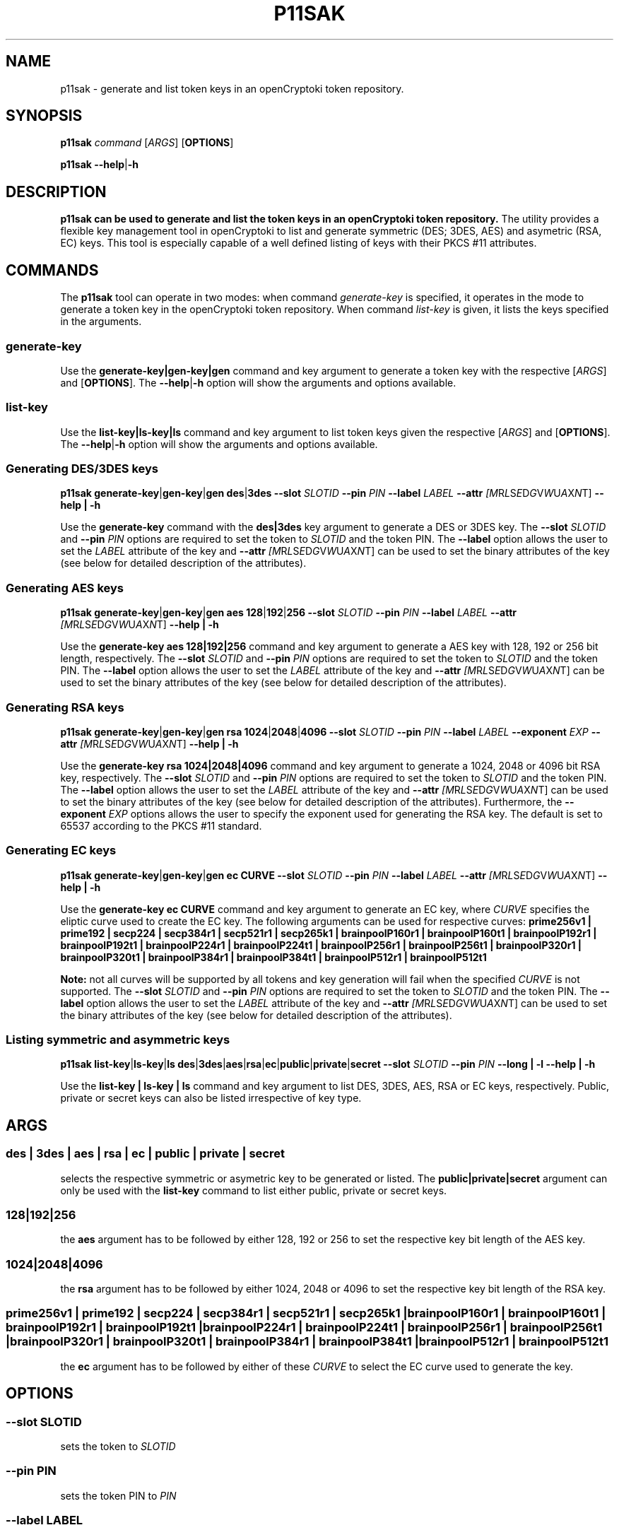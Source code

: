 .TH P11SAK 1 "May 2020" "@PACKAGE_VERSION@" "openCryptoki"
.SH NAME
p11sak \- generate and list token keys in an openCryptoki token repository.
.
.
.SH SYNOPSIS
.B p11sak
.I command
.RI [ ARGS ]
.RB [ OPTIONS ]
.
.PP
.B p11sak
.BR \-\-help | \-h
.br

.SH DESCRIPTION
.B p11sak can be used to generate and list the token keys in an openCryptoki token repository. 
The utility provides a flexible key management tool in openCryptoki to list and generate symmetric (DES; 3DES, AES) and asymetric (RSA, EC) keys. 
This tool is especially capable of a well defined listing of keys with their PKCS #11 attributes.
.
.
.
.SH COMMANDS
The \fBp11sak\fP tool can operate in two modes: when command 
.I generate-key
is specified, it operates in the mode to generate a token key in the openCryptoki token repository.
When command
.I list-key
is given, it lists the keys specified in the arguments. 
.
.PP
.SS "generate-key"
.PP
Use the 
.B generate-key|gen-key|gen
command and key argument to generate a token key with the respective 
.RI [ ARGS ]
and
.RB [ OPTIONS ].
The 
.BR \-\-help | \-h
option will show the arguments and options available.
.
.PP
.SS "list-key"
.PP
Use the 
.B list-key|ls-key|ls
command and key argument to list token keys given the respective 
.RI [ ARGS ]
and
.RB [ OPTIONS ].
The 
.BR \-\-help | \-h
option will show the arguments and options available.

.
.PP
.SS "Generating DES/3DES keys"
.
.B p11sak
.BR generate-key | gen-key | gen
.BR des | 3des
.B \-\-slot
.IR SLOTID
.B \-\-pin
.IR PIN
.B \-\-label
.IR LABEL
.B \-\-attr
.IR [M R L S E D G V W U A X N T]
.B \-\-help | \-h
.PP
Use the 
.B generate-key
command with the
.B des|3des
key argument to generate a DES or 3DES key. The 
.B \-\-slot
.IR SLOTID
and
.B \-\-pin
.IR PIN
options are required to set the token to 
.IR SLOTID
and the token PIN. The 
.B \-\-label
option allows the user to set the
.IR LABEL
attribute of the key and 
.B \-\-attr
.IR [M R L S E D G V W U A X N T]
can be used to set the binary attributes of the key (see below for detailed description of the attributes).
.
.PP
.SS "Generating AES keys"
.
.B p11sak
.BR generate-key | gen-key | gen
.BR aes 
.BR 128 | 192 | 256
.B \-\-slot
.IR SLOTID
.B \-\-pin
.IR PIN
.B \-\-label
.IR LABEL
.B \-\-attr
.IR [M R L S E D G V W U A X N T]
.B \-\-help | \-h
.PP
Use the 
.B generate-key
.B aes
.B 128|192|256
command and key argument to generate a AES key with 128, 192 or 256 bit length, respectively. The 
.B \-\-slot
.IR SLOTID
and
.B \-\-pin
.IR PIN
options are required to set the token to 
.IR SLOTID
and the token PIN. The 
.B \-\-label
option allows the user to set the
.IR LABEL
attribute of the key and 
.B \-\-attr
.IR [M R L S E D G V W U A X N T]
can be used to set the binary attributes of the key (see below for detailed description of the attributes).
.
.PP
.SS "Generating RSA keys"
.
.B p11sak
.BR generate-key | gen-key | gen
.BR rsa 
.BR 1024 | 2048 | 4096
.B \-\-slot
.IR SLOTID
.B \-\-pin
.IR PIN
.B \-\-label
.IR LABEL
.B \-\-exponent 
.IR EXP
.B \-\-attr
.IR [M R L S E D G V W U A X N T]
.B \-\-help | \-h
.PP
Use the 
.B generate-key
.B rsa
.B 1024|2048|4096
command and key argument to generate a 1024, 2048 or 4096 bit RSA key, respectively. The 
.B \-\-slot
.IR SLOTID
and
.B \-\-pin
.IR PIN
options are required to set the token to 
.IR SLOTID
and the token PIN. The 
.B \-\-label
option allows the user to set the
.IR LABEL
attribute of the key and 
.B \-\-attr
.IR [M R L S E D G V W U A X N T]
can be used to set the binary attributes of the key (see below for detailed description of the attributes). Furthermore, the
.B \-\-exponent 
.IR EXP
options allows the user to specify the exponent used for generating the RSA key. The default is set to 65537 according to the PKCS #11 standard.
.
.PP
.SS "Generating EC keys"
.
.B p11sak
.BR generate-key | gen-key | gen
.BR ec 
.BR CURVE
.B \-\-slot
.IR SLOTID
.B \-\-pin
.IR PIN
.B \-\-label
.IR LABEL
.B \-\-attr
.IR [M R L S E D G V W U A X N T]
.B \-\-help | \-h
.PP
Use the 
.B generate-key
.B ec
.B CURVE
command and key argument to generate an EC key, where
.I CURVE
specifies the eliptic curve used to create the EC key. The following arguments can be used for respective curves:
.B prime256v1 | prime192 | secp224 | secp384r1 | secp521r1 | secp265k1 | brainpoolP160r1 | brainpoolP160t1
.B | brainpoolP192r1 | brainpoolP192t1 | brainpoolP224r1 | brainpoolP224t1 | brainpoolP256r1 | brainpoolP256t1
.B | brainpoolP320r1 | brainpoolP320t1 | brainpoolP384r1 | brainpoolP384t1 | brainpoolP512r1 | brainpoolP512t1
.PP
.B Note: 
not all curves will be supported by all tokens and key generation will fail when the specified 
.I CURVE
is not supported. The 
.B \-\-slot
.IR SLOTID
and
.B \-\-pin
.IR PIN
options are required to set the token to 
.IR SLOTID
and the token PIN. The 
.B \-\-label
option allows the user to set the
.IR LABEL
attribute of the key and 
.B \-\-attr
.IR [M R L S E D G V W U A X N T]
can be used to set the binary attributes of the key (see below for detailed description of the attributes).
.
.PP
.SS "Listing symmetric and asymmetric keys"
.
.B p11sak
.BR list-key | ls-key | ls
.BR des | 3des | aes | rsa | ec | public | private | secret
.B \-\-slot
.IR SLOTID
.B \-\-pin
.IR PIN
.B \-\-long | \-l
.B \-\-help | \-h
.PP
Use the 
.B list-key | ls-key | ls
command and key argument to list DES, 3DES, AES, RSA or EC keys, respectively. Public, private or secret keys can also be listed irrespective of key type.
.
.PP
.
.
.
.SH ARGS
.
.SS "des | 3des | aes | rsa | ec | public | private | secret"

selects the respective symmetric or asymetric key to be generated or listed. The 
.B public|private|secret
argument can only be used with the 
.B list-key
command to list either public, private or secret keys.
.PP
.
.
.
.SS "128|192|256"
the 
.B aes
argument has to be followed by either 128, 192 or 256 to set the respective key bit length of the AES key.
.PP
.
.
.
.SS "1024|2048|4096"
the 
.B rsa
argument has to be followed by either 1024, 2048 or 4096 to set the respective key bit length of the RSA key.
.PP
.
.
.
.SS "prime256v1 | prime192 | secp224 | secp384r1 | secp521r1 | secp265k1 | brainpoolP160r1 | brainpoolP160t1 | brainpoolP192r1 | brainpoolP192t1 | brainpoolP224r1 | brainpoolP224t1 | brainpoolP256r1 | brainpoolP256t1 | brainpoolP320r1 | brainpoolP320t1 | brainpoolP384r1 | brainpoolP384t1 | brainpoolP512r1 | brainpoolP512t1"
the 
.B ec
argument has to be followed by either of these
.I CURVE
to select the EC curve used to generate the key.
.PP
.
.

.SH OPTIONS

.SS "\-\-slot SLOTID"
sets the token to 
.IR SLOTID
.PP
.
.
.
.SS "\-\-pin PIN"
sets the token PIN to 
.IR PIN
.PP
.
.
.
.SS "\-\-label LABEL"
sets the key label attribute to 
.IR LABEL
.PP
.
.
.
.SS "\-\-exponent EXP"
sets the RSA exponent to 
.IR EXP
.PP
.
.
.
.SS "\-\-attr [M R L S E D G V W U A X N T]"
sets the binary attributes of a key. 
.PP
.B Note: 
not all binary attributes are applicable to all keys and will be omitted if not applicable. 
.PP
The attributes are set to 
.B FALSE 
by default and switched to
.B TRUE
when the letter that is associated with the given binary attribute is specified. The following letters are associated with the respective 
.B CK_ATTRIBUTE:
.IP "\(bu" 2
.B M 
- CKA_MODIFIABLE
.IP "\(bu" 2
.B R 
- CKA_DERIVE
.IP "\(bu" 2
.B L 
- CKA_LOCAL
.IP "\(bu" 2
.B S 
- CKA_SENSITIVE
.IP "\(bu" 2
.B E 
- CKA_ENCRYPT
.IP "\(bu" 2
.B D 
- CKA_DECRYPT
.IP "\(bu" 2
.B G 
- CKA_SIGN
.IP "\(bu" 2
.B V 
- CKA_VERIFY
.IP "\(bu" 2
.B W 
- CKA_WRAP
.IP "\(bu" 2
.B U 
- CKA_UNWRAP
.IP "\(bu" 2
.B A 
- CKA_ALWAYS_SENSITIVE
.IP "\(bu" 2
.B X 
- CKA_EXTRACTABLE
.IP "\(bu" 2
.B N 
- CKA_NEVER_EXTRACTABLE
.PP
CKA_TOKEN and CKA_PRIVATE are set by default to
.B TRUE.
For multiple attributes, combine the letters in a string without white space, e. g. 'MLD'.
.PP
.
.
.
.SS "\-\-long | \-l"
prints the 
.B list-key 
output in long format. If omitted, the output is in a short, tabular format.
.PP
.
.
.
.SS "\-\-help | \-h"
prints help for the usage of 
.B p11sak
and/or the respective command.
.PP
